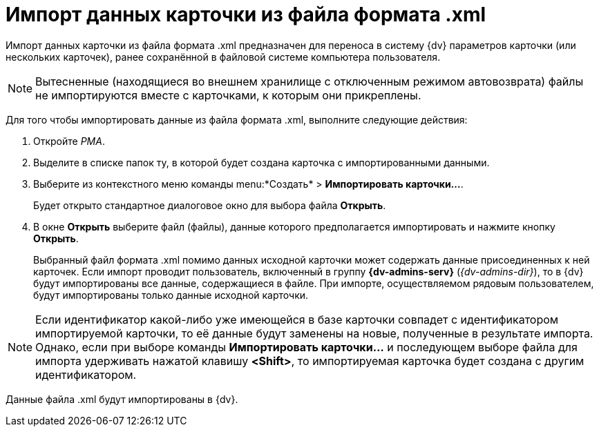 = Импорт данных карточки из файла формата .xml

Импорт данных карточки из файла формата .xml предназначен для переноса в систему {dv} параметров карточки (или нескольких карточек), ранее сохранённой в файловой системе компьютера пользователя.

[NOTE]
====
Вытесненные (находящиеся во внешнем хранилище с отключенным режимом автовозврата) файлы не импортируются вместе с карточками, к которым они прикреплены.
====

Для того чтобы импортировать данные из файла формата .xml, выполните следующие действия:

. Откройте _РМА_.
. Выделите в списке папок ту, в которой будет создана карточка с импортированными данными.
. Выберите из контекстного меню команды menu:*Создать* > *Импортировать карточки...*.
+
Будет открыто стандартное диалоговое окно для выбора файла *Открыть*.
. В окне *Открыть* выберите файл (файлы), данные которого предполагается импортировать и нажмите кнопку *Открыть*.
+
Выбранный файл формата .xml помимо данных исходной карточки может содержать данные присоединенных к ней карточек. Если импорт проводит пользователь, включенный в группу *{dv-admins-serv}* (_{dv-admins-dir}_), то в {dv} будут импортированы все данные, содержащиеся в файле. При импорте, осуществляемом рядовым пользователем, будут импортированы только данные исходной карточки.

[NOTE]
====
Если идентификатор какой-либо уже имеющейся в базе карточки совпадет с идентификатором импортируемой карточки, то её данные будут заменены на новые, полученные в результате импорта. Однако, если при выборе команды *Импортировать карточки...* и последующем выборе файла для импорта удерживать нажатой клавишу *<Shift>*, то импортируемая карточка будет создана с другим идентификатором.
====

Данные файла .xml будут импортированы в {dv}.
